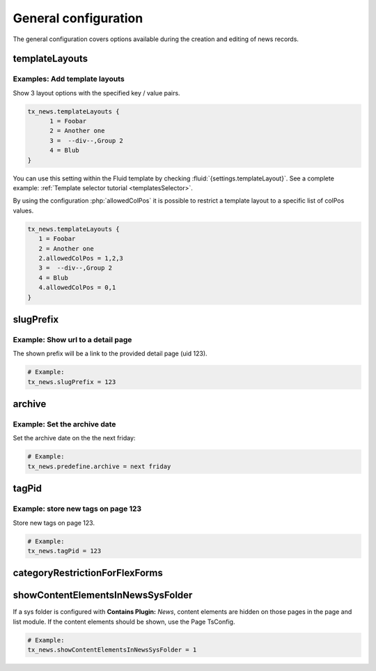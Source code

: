 .. _tsconfigGeneral:

=====================
General configuration
=====================

The general configuration covers options available during the creation
and editing of news records.

..  confval-menu::
    :name: tsconfig-general
    :caption: Properties
    :display: table
    :type:

.. _tsconfigTemplateLayouts:

templateLayouts
===============

.. confval:: templateLayouts
   :type: array
   :Path: tx_news

   The select box :guilabel:`Template Layout` inside a plugin can be extended by
   using TSconfig. Contains an array with key-value pairs. It is possible to
   define Groups using the :typoscript:`--div--` keyword.

   allowedColPos
      Limit a layout to a list of colPos values.

Examples: Add template layouts
------------------------------

Show 3 layout options with the specified key / value pairs.

.. code-block:: typoscript

   tx_news.templateLayouts {
         1 = Foobar
         2 = Another one
         3 =  --div--,Group 2
         4 = Blub
   }

You can use this setting within the Fluid template by checking
:fluid:`{settings.templateLayout}`. See a complete example:
:ref:`Template selector tutorial <templatesSelector>`.

By using the configuration :php:`allowedColPos` it is possible to restrict a
template layout to a specific list of colPos values.

.. code-block:: typoscript

   tx_news.templateLayouts {
      1 = Foobar
      2 = Another one
      2.allowedColPos = 1,2,3
      3 =  --div--,Group 2
      4 = Blub
      4.allowedColPos = 0,1
   }

.. _tsconfigSlugPrefix:

slugPrefix
==========

.. confval:: slugPrefix
   :type: string
   :Path: tx_news

   Configure the prefix shown before the slug field of the news record.
   The following options are available:

      - `none`: No prefix is shown
      - `default`: Default behaviour of the slug prefix which is the domain
      - An integer: URL to the detail page

Example: Show url to a detail page
----------------------------------

The shown prefix will be a link to the provided detail page (uid 123).

.. code-block:: typoscript

   # Example:
   tx_news.slugPrefix = 123


.. _tsconfigArchive:

archive
=======

.. confval:: archive
   :type: string
   :Path: tx_news

   Use strtotime (see `http://www.php.net/strtotime <http://www.php.net/strtotime>`__ )
   to predefine the archive date

Example: Set the archive date
-----------------------------

Set the archive date on the the next friday:

.. code-block:: typoscript

   # Example:
   tx_news.predefine.archive = next friday


.. _tsconfigTagPid:

tagPid
======

.. confval:: tagPid
   :name: tx_news-tagPid
   :type: integer
   :Path: tx_news

   Besides the configuration in the
   :ref:`Extension Configuration <extensionConfigurationTagPid>` it is also
   possible to define the pid of tags created directly in the news record by
   using TSconfig:


Example: store new tags on page 123
-----------------------------------

Store new tags on page 123.

.. code-block:: typoscript

   # Example:
   tx_news.tagPid = 123


.. _tsconfigCategoryRestrictionForFlexForms:

categoryRestrictionForFlexForms
===============================

.. confval:: categoryRestrictionForFlexForms
   :type: bool
   :Path: tx_news

   After defining the category restriction in the
   :ref:`Extension Configuration <extensionConfigurationCategoryRestriction>`
   it is also possible to restrict the categories in the news plugin.
   This needs to enabled by TsConfig:

   .. code-block:: typoscript

      # Example:
      tx_news.categoryRestrictionForFlexForms = 1


.. _tsconfigShowContentElementsInNewsSysFolder:

showContentElementsInNewsSysFolder
==================================

.. confval:: showContentElementsInNewsSysFolder
   :type: bool
   :Path: tx_news

If a sys folder is configured with **Contains Plugin:** `News`,
content elements are hidden on those pages in the page and list module.
If the content elements should be shown, use the Page TsConfig.

.. code-block:: typoscript

   # Example:
   tx_news.showContentElementsInNewsSysFolder = 1
